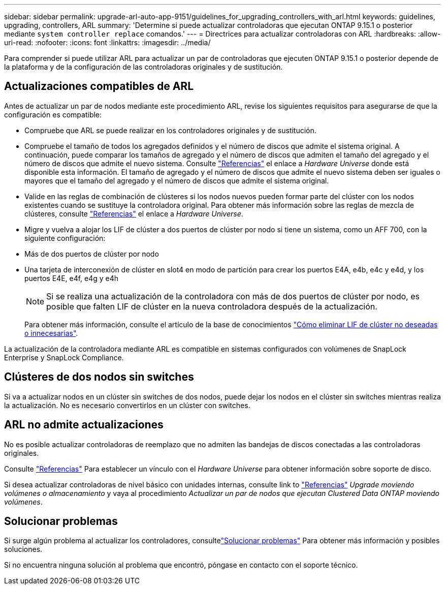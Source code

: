 ---
sidebar: sidebar 
permalink: upgrade-arl-auto-app-9151/guidelines_for_upgrading_controllers_with_arl.html 
keywords: guidelines, upgrading, controllers, ARL 
summary: 'Determine si puede actualizar controladoras que ejecutan ONTAP 9.15.1 o posterior mediante `system controller replace` comandos.' 
---
= Directrices para actualizar controladoras con ARL
:hardbreaks:
:allow-uri-read: 
:nofooter: 
:icons: font
:linkattrs: 
:imagesdir: ../media/


[role="lead"]
Para comprender si puede utilizar ARL para actualizar un par de controladoras que ejecuten ONTAP 9.15.1 o posterior depende de la plataforma y de la configuración de las controladoras originales y de sustitución.



== Actualizaciones compatibles de ARL

Antes de actualizar un par de nodos mediante este procedimiento ARL, revise los siguientes requisitos para asegurarse de que la configuración es compatible:

* Compruebe que ARL se puede realizar en los controladores originales y de sustitución.
* Compruebe el tamaño de todos los agregados definidos y el número de discos que admite el sistema original. A continuación, puede comparar los tamaños de agregado y el número de discos que admiten el tamaño del agregado y el número de discos que admite el nuevo sistema. Consulte link:other_references.html["Referencias"] el enlace a _Hardware Universe_ donde está disponible esta información. El tamaño de agregado y el número de discos que admite el nuevo sistema deben ser iguales o mayores que el tamaño del agregado y el número de discos que admite el sistema original.
* Valide en las reglas de combinación de clústeres si los nodos nuevos pueden formar parte del clúster con los nodos existentes cuando se sustituye la controladora original. Para obtener más información sobre las reglas de mezcla de clústeres, consulte link:other_references.html["Referencias"] el enlace a _Hardware Universe_.
* Migre y vuelva a alojar los LIF de clúster a dos puertos de clúster por nodo si tiene un sistema, como un AFF 700, con la siguiente configuración:
* Más de dos puertos de clúster por nodo
* Una tarjeta de interconexión de clúster en slot4 en modo de partición para crear los puertos E4A, e4b, e4c y e4d, y los puertos E4E, e4f, e4g y e4h
+

NOTE: Si se realiza una actualización de la controladora con más de dos puertos de clúster por nodo, es posible que falten LIF de clúster en la nueva controladora después de la actualización.

+
Para obtener más información, consulte el artículo de la base de conocimientos link:https://kb.netapp.com/on-prem/ontap/Ontap_OS/OS-KBs/How_to_delete_unwanted_or_unnecessary_cluster_LIFs["Cómo eliminar LIF de clúster no deseadas o innecesarias"^].



La actualización de la controladora mediante ARL es compatible en sistemas configurados con volúmenes de SnapLock Enterprise y SnapLock Compliance.



== Clústeres de dos nodos sin switches

Si va a actualizar nodos en un clúster sin switches de dos nodos, puede dejar los nodos en el clúster sin switches mientras realiza la actualización. No es necesario convertirlos en un clúster con switches.



== ARL no admite actualizaciones

No es posible actualizar controladoras de reemplazo que no admiten las bandejas de discos conectadas a las controladoras originales.

Consulte link:other_references.html["Referencias"] Para establecer un vínculo con el _Hardware Universe_ para obtener información sobre soporte de disco.

Si desea actualizar controladoras de nivel básico con unidades internas, consulte link to link:other_references.html["Referencias"] _Upgrade moviendo volúmenes o almacenamiento_ y vaya al procedimiento _Actualizar un par de nodos que ejecutan Clustered Data ONTAP moviendo volúmenes_.



== Solucionar problemas

Si surge algún problema al actualizar los controladores, consultelink:aggregate_relocation_failures.html["Solucionar problemas"] Para obtener más información y posibles soluciones.

Si no encuentra ninguna solución al problema que encontró, póngase en contacto con el soporte técnico.
